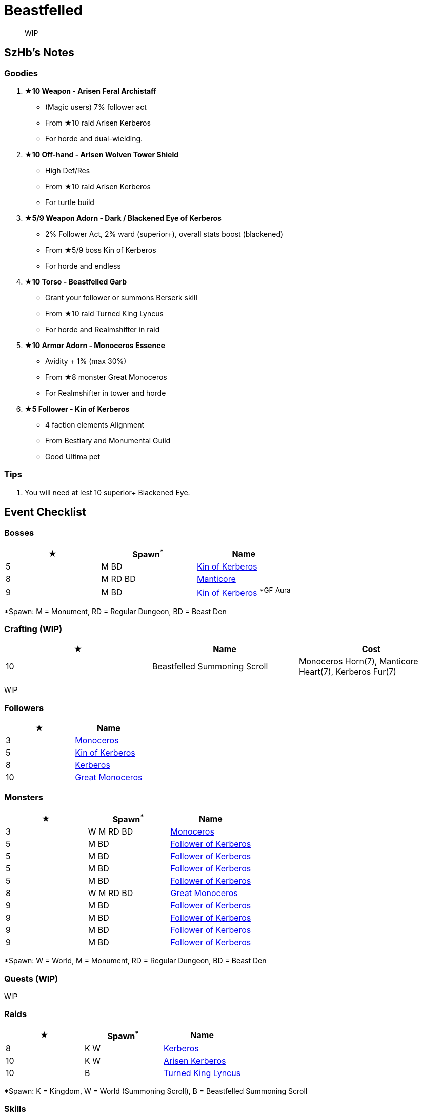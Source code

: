 = Beastfelled
:page-role: -toc

[quote]
____
WIP
____

== SzHb’s Notes

=== Goodies

. **★10 Weapon - Arisen Feral Archistaff**
* (Magic users) 7% follower act
* From ★10 raid Arisen Kerberos
* For horde and dual-wielding.
. **★10 Off-hand - Arisen Wolven Tower Shield**
* High Def/Res
* From ★10 raid Arisen Kerberos
* For turtle build
. **★5/9 Weapon Adorn - Dark / Blackened Eye of Kerberos**
* 2% Follower Act, 2% ward (superior+), overall stats boost (blackened)
* From ★5/9 boss Kin of Kerberos
* For horde and endless
. **★10 Torso - Beastfelled Garb**
* Grant your follower or summons Berserk skill
* From ★10 raid Turned King Lyncus
* For horde and Realmshifter in raid
. **★10 Armor Adorn - Monoceros Essence**
* Avidity + 1% (max 30%)
* From ★8 monster Great Monoceros
* For Realmshifter in tower and horde
. **★5 Follower - Kin of Kerberos**
* 4 faction elements Alignment
* From Bestiary and Monumental Guild
* Good Ultima pet

=== Tips

. You will need at lest 10 superior+ Blackened Eye.

== Event Checklist

=== Bosses

[options="header"]
|===
|★ |Spawn^*^ |Name
|5 |M BD |https://codex.fqegg.top/#/codex/bosses/kin-of-kerberos-762be157/[Kin of Kerberos]
|8 |M RD BD |https://codex.fqegg.top/#/codex/bosses/manticore/[Manticore]
|9 |M BD |https://codex.fqegg.top/#/codex/bosses/kin-of-kerberos/[Kin of Kerberos] ^*GF^ ^Aura^
|===
[.small]#*Spawn: M = Monument, RD = Regular Dungeon, BD = Beast Den#

=== Crafting (WIP)

[options="header"]
|===
|★ |Name |Cost
|10 |Beastfelled Summoning Scroll |Monoceros Horn(7), Manticore Heart(7), Kerberos Fur(7)
|===
[.small]#WIP#

=== Followers

[options="header"]
|===
|★ |Name
|3 |https://codex.fqegg.top/#/codex/followers/monoceros/[Monoceros]
|5 |https://codex.fqegg.top/#/codex/followers/kin-of-kerberos/[Kin of Kerberos]
|8 |https://codex.fqegg.top/#/codex/followers/kerberos/[Kerberos]
|10 |https://codex.fqegg.top/#/codex/followers/great-monoceros/[Great Monoceros]
|===

=== Monsters

[options="header"]
|===
|★ |Spawn^*^ |Name
|3 |W M RD BD |https://codex.fqegg.top/#/codex/monsters/monoceros/[Monoceros]
|5 |M BD |https://codex.fqegg.top/#/codex/monsters/follower-of-kerberos/[Follower of Kerberos]
|5 |M BD |https://codex.fqegg.top/#/codex/monsters/follower-of-kerberos-c2c56d32/[Follower of Kerberos]
|5 |M BD |https://codex.fqegg.top/#/codex/monsters/follower-of-kerberos-ac5dc474/[Follower of Kerberos]
|5 |M BD |https://codex.fqegg.top/#/codex/monsters/follower-of-kerberos-baef9151/[Follower of Kerberos]
|8 |W M RD BD |https://codex.fqegg.top/#/codex/monsters/great-monoceros/[Great Monoceros]
|9 |M BD |https://codex.fqegg.top/#/codex/monsters/follower-of-kerberos-a0c03351/[Follower of Kerberos]
|9 |M BD |https://codex.fqegg.top/#/codex/monsters/follower-of-kerberos-eb83ccd1/[Follower of Kerberos]
|9 |M BD |https://codex.fqegg.top/#/codex/monsters/follower-of-kerberos-ca288318/[Follower of Kerberos]
|9 |M BD |https://codex.fqegg.top/#/codex/monsters/follower-of-kerberos-bd3f5aeb/[Follower of Kerberos]
|===
[.small]#*Spawn: W = World, M = Monument, RD = Regular Dungeon, BD = Beast Den#

=== Quests (WIP)

WIP

=== Raids 

[options="header"]
|===
|★ |Spawn^*^ |Name
|8 |K W |https://codex.fqegg.top/#/codex/raids/kerberos/[Kerberos]
|10 |K W |https://codex.fqegg.top/#/codex/raids/arisen-kerberos/[Arisen Kerberos]
|10 |B |https://codex.fqegg.top/#/codex/raids/turned-king-lyncus/[Turned King Lyncus]
|===
[.small]#*Spawn: K = Kingdom, W = World (Summoning Scroll), B = Beastfelled Summoning Scroll#

=== Skills

[options="header"]
|===
|★ |Name
|8 |https://codex.fqegg.top/#/codex/spells/summon-great-monoceros/[Summon Great Monoceros]
|===